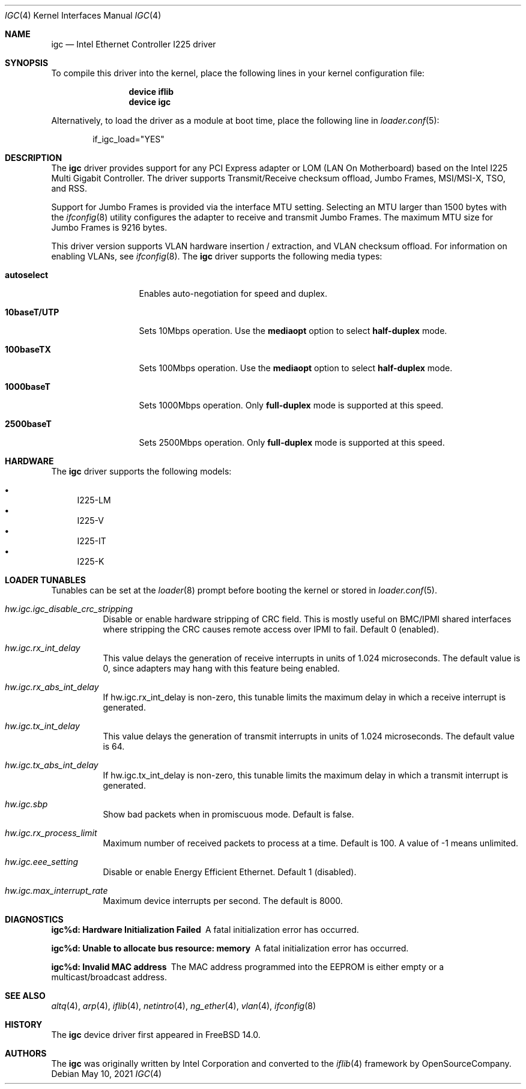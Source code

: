 .\"-
.\" Copyright 2021 Intel Corp
.\" Copyright 2021 Rubicon Communications, LLC (OpenSourceCompany)
.\" SPDX-License-Identifier: BSD-3-Clause
.\"
.Dd May 10, 2021
.Dt IGC 4
.Os
.Sh NAME
.Nm igc
.Nd "Intel Ethernet Controller I225 driver"
.Sh SYNOPSIS
To compile this driver into the kernel,
place the following lines in your
kernel configuration file:
.Bd -ragged -offset indent
.Cd "device iflib"
.Cd "device igc"
.Ed
.Pp
Alternatively, to load the driver as a
module at boot time, place the following line in
.Xr loader.conf 5 :
.Bd -literal -offset indent
if_igc_load="YES"
.Ed
.Sh DESCRIPTION
The
.Nm
driver provides support for any PCI Express adapter or LOM (LAN
On Motherboard) based on the Intel I225 Multi Gigabit Controller.
The driver supports Transmit/Receive checksum offload, Jumbo Frames,
MSI/MSI-X, TSO, and RSS.
.Pp
Support for Jumbo Frames is provided via the interface MTU setting.
Selecting an MTU larger than 1500 bytes with the
.Xr ifconfig 8
utility
configures the adapter to receive and transmit Jumbo Frames.
The maximum MTU size for Jumbo Frames is 9216 bytes.
.Pp
This driver version supports VLAN hardware insertion / extraction, and
VLAN checksum offload.
For information on enabling VLANs, see
.Xr ifconfig 8 .
The
.Nm
driver supports the following media types:
.Bl -tag -width ".Cm 10baseT/UTP"
.It Cm autoselect
Enables auto-negotiation for speed and duplex.
.It Cm 10baseT/UTP
Sets 10Mbps operation.
Use the
.Cm mediaopt
option to select
.Cm half-duplex
mode.
.It Cm 100baseTX
Sets 100Mbps operation.
Use the
.Cm mediaopt
option to select
.Cm half-duplex
mode.
.It Cm 1000baseT
Sets 1000Mbps operation.
Only
.Cm full-duplex
mode is supported at this speed.
.It Cm 2500baseT
Sets 2500Mbps operation.
Only
.Cm full-duplex
mode is supported at this speed.
.El
.Sh HARDWARE
The
.Nm
driver supports the following models:
.Pp
.Bl -bullet -compact
.It
I225-LM
.It
I225-V
.It
I225-IT
.It
I225-K
.El
.Sh LOADER TUNABLES
Tunables can be set at the
.Xr loader 8
prompt before booting the kernel or stored in
.Xr loader.conf 5 .
.Bl -tag -width indent
.It Va hw.igc.igc_disable_crc_stripping
Disable or enable hardware stripping of CRC field.
This is mostly useful on BMC/IPMI shared interfaces where stripping the
CRC causes remote access over IPMI to fail.
Default 0 (enabled).
.It Va hw.igc.rx_int_delay
This value delays the generation of receive interrupts in units
of 1.024 microseconds.
The default value is 0, since adapters may hang with this feature being
enabled.
.It Va hw.igc.rx_abs_int_delay
If hw.igc.rx_int_delay is non-zero, this tunable limits the
maximum delay in which a receive interrupt is generated.
.It Va hw.igc.tx_int_delay
This value delays the generation of transmit interrupts in units
of 1.024 microseconds.
The default value is 64.
.It Va hw.igc.tx_abs_int_delay
If hw.igc.tx_int_delay is non-zero, this tunable limits the
maximum delay in which a transmit interrupt is generated.
.It Va hw.igc.sbp
Show bad packets when in promiscuous mode.
Default is false.
.It Va hw.igc.rx_process_limit
Maximum number of received packets to process at a time.
Default is 100.
A value of -1 means unlimited.
.It Va hw.igc.eee_setting
Disable or enable Energy Efficient Ethernet.
Default 1 (disabled).
.It Va hw.igc.max_interrupt_rate
Maximum device interrupts per second.
The default is 8000.
.El
.Sh DIAGNOSTICS
.Bl -diag
.It "igc%d: Hardware Initialization Failed"
A fatal initialization error has occurred.
.It "igc%d: Unable to allocate bus resource: memory"
A fatal initialization error has occurred.
.It "igc%d: Invalid MAC address"
The MAC address programmed into the EEPROM is either empty or a multicast/broadcast
address.
.El
.Sh SEE ALSO
.Xr altq 4 ,
.Xr arp 4 ,
.Xr iflib 4 ,
.Xr netintro 4 ,
.Xr ng_ether 4 ,
.Xr vlan 4 ,
.Xr ifconfig 8
.Sh HISTORY
The
.Nm
device driver first appeared in
.Fx 14.0 .
.Sh AUTHORS
.An -nosplit
The
.Nm
was originally written by
.An Intel Corporation
and converted to the
.Xr iflib 4
framework by
.An OpenSourceCompany .

